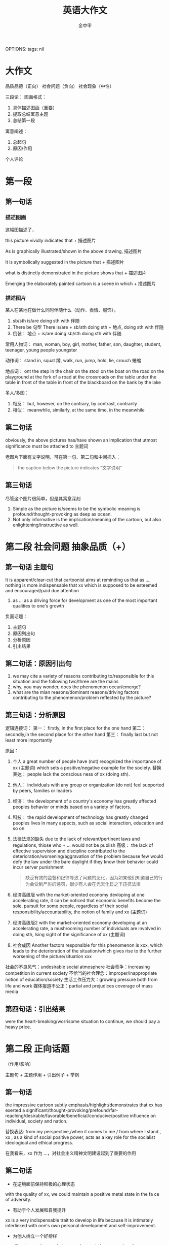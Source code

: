 OPTIONS: tags: nil
#+TITLE: 英语大作文
#+AUTHOR: 金中甲
#+HTML_HEAD: <link rel="stylesheet" type="text/css" href="https://gongzhitaao.org/orgcss/org.css"/>
* 大作文

品质品德（正向）
社会问题（负向）
社会现象（中性）

三段论：
 图画格式：
   1. 具体描述图画（重要）
   2. 提取总结寓意主题
   3. 总结第一段
 寓意阐述：
   1. 总起句
   2. 原因/作用
 个人评论

* 第一段
** 第一句话
*** 描述图画

这幅图描述了..

this picture vividly indicates that + 描述图片

As is graphically illustrated/shown in the above drawing, 描述图片

It is symbolically suggested in the picture that + 描述图片

what is distinctly demonstrated in the picture shows that + 描述图片

Emerging the elaborately painted cartoon is a scene in which + 描述图片

*** 描述图片

某人在某地在做什么同时伴随什么（动作、表情、服饰）。

1. sb/sth is/are doing sth with 伴随
2. There be 句型
   There is/are + sb/sth doing sth + 地点, doing sth with 伴随
3. 倒装：
   地点 + is/are doing sb/sth doing sth with 伴随

常用人物词：
  man, woman, boy, girl, mother, father, son, daughter, student, teenager, young people youngster

动作词：
  stand in, squat 蹲, walk, run, jump, hold, lie, crouch 蜷缩
  
地点词：
  ont the step
  in the chair
  on the stool
  on the boat
  on the road
  on the playground
  at the fork of a road
  at the crossroads
  on the table
  under the table
  in front of the table
  in front of the blackboard
  on the bank
  by the lake

多人/多图：
  1. 相反：
     but, however, on the contrary, by contrast, contrarily
  2. 相似：
     meanwhile, similarly, at the same time, in the meanwhile
** 第二句话

obviously, the above pictures has/have shown an implication that utmost significance must be attached to 主题词

老图片下面有文字说明，可在第一句、第二句和中间插入：

#+begin_quote
the caption below the picture indicates "文字说明"
#+end_quote

** 第三句话

尽管这个图片很简单，但是其寓意深刻

1. Simple as the picture is/seems to be the symbolic meaning is profound/thought-provoking as deep as ocean.
2. Not only informative is the implication/meaning of the cartoon, but also enlightening/instructive as well.
   
* 第二段 社会问题 抽象品质（+）

** 第一句话 主题句

It is apparent/clear-cut that cartoonist aims at reminding us that as ..., nothing is more indispensable that xx which is supposed to be esteemed and encouraged/paid due attention

1. as ..:
   as a driving force for development as one of the most important qualities to one's growth

负面话题：
  1. 主题句
  2. 原因列出句
  3. 分析原因
  4. 引出结果
     
** 第二句话：原因引出句

1. we may cite a variety of reasons contributing to/responsible for this situation and the following two/three are the mains
2. why, you may wonder, does the phenomenon occur/emerge?
3. what are the mian reasons/dominant reasons/driving factors contributing to the phenomenon/problem reflected by the picture?
   
** 第三句话：分析原因

逻辑连接词：
  第一：
    firstly, in the first place
    for the one hand
  第二：
    secondly,in the second place
    for the other hand
  第三：
    finally last but not least
    more importantly

原因：
  1. 个人
     a great number of people have (not) recognized the importance of xx (主题词) which sets a positive/negative example for the society.
     替换表达：
     people lack the conscious ness of xx (doing sth).
  2. 他人：
     individuals with any group or organization (do not) feel supported by peers, families or leaders
  3. 经济：
     the development of a country's economy has greatly affected peoples behavior or minds based on a variety of factors.
  4. 科技：
     the rapid development of technology has greatly changed peoples lives in many aspects, such as social interaction, education and so on
  5. 法律法规的缺失
     due to the lack of relevant/pertinent laws and regulations, thiose who + ... would not be publish
     高级：
       the lack of effective supervision and discipline contributed to the deterioration/worsening/aggravation of the problem because few would defy the law under the bare daylight if they know their behavior could incur server punishment
       #+begin_quote 翻译
       缺乏有效的监督和纪律导致了问题的恶化，因为如果他们知道自己的行为会受到严厉的惩罚，很少有人会在光天化日之下违抗法律
       #+end_quote
  6. 经济高级版
     with the market-oriented economy devloping at one accelerating rate, it can be noticed that economic benefits become the sole.
     pursuit for some people, regardless of their social responsibility/accountability, the notion of family and xx (主题词)
  7. 经济高级版2
     with the market-oriented economy developing at an accelerating rate, a mushrooming number of individuals are involved in doing sth, lsing sight of the significance of xx (主题词)
  8. 社会成因
     Another factors responsible for this phenomenon is xxx, which leads to the deterioration of the situation/which gives rise to the further worsening of the picture/situation xxx
     
社会的不良风气：undesirable social atmosphere
社会竞争：increasing competition in current society
不恰当的社会理念：improper/inappropriate notion of education/society
生活工作压力大：growing pressure both from life and work
媒体报道不公正：partial and prejudices coverage of mass media

** 第四句话：引出结果

were the heart-breaking/worrisome situation to continue, we should pay a heavy price.

* 第二段 正向话题
（作用/影响）

主题句 + 主题作用 + 引出例子 + 举例

** 第一句话

the impressive cartoon subtly emphasis/highlight/demonstrates that xx has exerted a significant/thought-provoking/prefound/far-reaching/desirable/favorable/beneficial/conducive/positive influence on individual, society and nation.

替换表达:
from my perspective,/when it comes to me / from where I stand , xx , as a kind of social positive power, acts as a key role for the socialist ideological and ethical progress.

在我看来，xx 作为 ...，对社会主义精神文明建设起到了重要的作用

** 第二句话

- 在逆境面前保持积极的心理状态

with the quality of xx, we could maintain a positive metal state in the fa ce of adversity.

- 有助于个人发展和自我提升
  
xx is a very indispensable trait to develop in life because it is intimately interlinked with one's own personal development and self-improvement.

- 为他人树立一个好榜样
xx will set a good example to your classmate because when they see you achieveing your goal with sheer xx, they will try their best to imitate

- 有利于国家的发展

The ability to overcome obstacles can determine the fate of country.

For this reason, xx can be viewed  as one of the most important characteristics a nation should  possess.

替换表达

xx is conducive to paying the way for our further development/social development, thereby makeing it more likely to be a mature and responsible person/prosperous and strong country.

- 为他人树立榜样（替换）
  
it goes without saying that xx has a positive/negative and lasting impact on our relationship with others.

- 保持心态（替换）

  xx is a kind of priceless mental spirit, which can support us no matter how difficult the world around us becomes.

- 个人发展和提升（替换）

xx is a desirable trait to possess, which can improve/boost/facilitate our working efficiency adn add meaning to our life.

- 保持心态（替换）

it is xx that keeps us continually doing something valuable and admirable in spite of difficulties and discouragement.

** 第三句话

引出例子

1. our human history has been fill with a variety of examples of xx, with the following one being the most, 人名（同位语）

2. Among all the factors relating to the topic that I heard, and experienced, the most impressive one is 人名（同位语）.

例如：YaoMing, one of the most famous/prestigious athletes in the world.

** 第四句话
*** 强调句

例子： It is due to xxx that he can do sth and do sth

do sth:
  - achieve success
  - realize his dream
  - overcome various obstacles
  - make great progress
  - create one miracle after another in human history
  - meet challenges from real world
    
*** 虚拟语气

- If there were no such spirit/quality, he would not have achieved such glory and realized hist dream.
- Were there no xxx, neither a nation nor an individual can make a long-term development in the future.

* 第二段 中性话题

强调两面性

主题句 + 引入争议 + （正面、论证、转折）+ （反面、论证）

** 第一句话

xx 具有两面性（duality）

- undoub, what lies behind the cartoon is manifest : xx 主题词, as a perfect combination of an angel/blessing and  a devil/curses, is in possession of both advantages/benefits/merits/strengths and disadvantages/drawbacks/vulnerabilities/demerits/shorcomings.
- undoubtedly, the picture distinctly mirrors the duality of the relationship between A and B.
  
** 第二句话

引出争议

concerning/regarding/with regard to the issue of xx, people's views vary from one to another./people's views polarize/there is much controversy among people.

** 第三句话

正面好处 + 论证 + 转折 + 反面（坏处）+ 论证

A majority of people hold the view that xx has a beneficial influence on the growth of teenagers to + 好处, for example, 例子. However a majority of individuals maintain that + 坏处 + such as + 例子

好处：
  - lay a solid foundation for ..
    为...奠定坚实的基础
  - have an influence on 、play a role in
  - it will offer us extreme convenience in many aspects of our life
    if will bring a multitude of merits/benefits.

坏处：
  - something pose a probable and potential treat on ..
  - it will bring a multitude of demerits/disadvantages/drawbacks
  - it is harmful/hazardous/detrimental to sth
  - it cause damages to the society both materially and mentally

* 第三段 （3 - 4 句）

归纳总结 + 建议措施 + 展望未来

** 第一句

*** 正向话题

从上述讨论中，我们能得出结论：xx 应该被珍惜/鼓励/提倡

weighing up the above aspects, I reckon that not until we realize the significance of xx and put it into practice can we cultivate it gradually

#+begin_quote
综合以上各方面，我认为只有认识到xx的重要性并付诸实践，我们才能逐步培养它
#+end_quote

*** 负向话题

情况如此严重，我们必须采取有效措施解决这一问题

The situation being so serve/serious/terrible/grave, it is high time that we should take effective measures to solve this worrisome problem.

*** 中性话题

如果一不小心地使用或无节制地使用，xx 将会是一把双刃剑

If used carelessly or without restraints, xx could prove to be a double-edged sword.

** 第二句 建议措施

正向不用写

1. 法律法规
   Laws and regulations should be enactd and enforced to save the situation fro aggregation.
2. 相关部门
   Government and the department concerned should shoulder the responsibility to educate to save the situation from aggravation
3. 媒体
   the mass media, such as television and the internet, ought to spare no effect to propagate and advocate/curb it.
4. 公众
   the general public are supposed to cultivate the awareness of xx.
   
** 第三句 展望未来

1. 只有通过共同的努力，我们才能一直这个现象，并且打造一个更加和谐的社会（用于负向）。
   Only through the joint efforts can we curb the current situation and expect a more harmonious society.
2. 只有通过这个，我们不仅能...还能...（正向负向均可）
   Only in this way can we not only do sth but also do sth

   do sth:
   - live a better life
   - put and end to tachism worrisome trend
   - expect a brighter future
   - make our life more meaningful
   - make our world more colorful and vigorous
   - build a sound society
   - enjoy a more harmonious society
   - stand out in this intensively competitive society
     在这个强烈竞争的社会中脱颖而出
   - keep a sustainable development
     
* 总结

正向：
  第一段：
    1. 如图所示 + 描述图片（4 要素、倒装）
    2. 总结主题
    3. 过渡句

  第二段：
    1. 主题句
    2. 1~2 个作用
    3. 例子
    4. 具体例子

  第三段：
    1. 归纳总结
    2. 展望未来

负向：
  第一段：
    1. 如图所示 + 描述图片（4 要素、倒装）
    2. 总结主题
    3. 过渡句

  第二段：
    1. 主题句
    2. 原因引出句
    3. 分析原因（第一、第二）
    4. 引出结果

  第三段：
    1. 归纳总结
    2. 建议措施
    3. 展望未来
